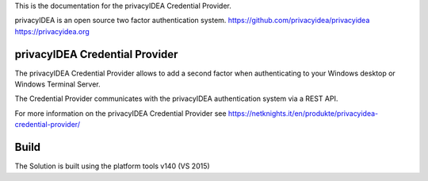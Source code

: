 This is the documentation for the privacyIDEA Credential Provider.

privacyIDEA is an open source two factor authentication system. 
https://github.com/privacyidea/privacyidea
https://privacyidea.org

privacyIDEA Credential Provider
===============================

The privacyIDEA Credential Provider allows to add a second factor
when authenticating to your Windows desktop or Windows Terminal
Server.

The Credential Provider communicates with the privacyIDEA authentication
system via a REST API.

For more information on the privacyIDEA Credential Provider see
https://netknights.it/en/produkte/privacyidea-credential-provider/

Build
=====
The Solution is built using the platform tools v140 (VS 2015)


